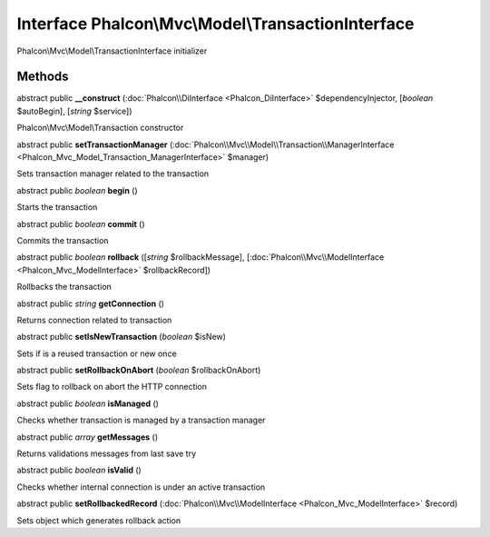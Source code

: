 Interface **Phalcon\\Mvc\\Model\\TransactionInterface**
=======================================================

Phalcon\\Mvc\\Model\\TransactionInterface initializer


Methods
-------

abstract public  **__construct** (:doc:`Phalcon\\DiInterface <Phalcon_DiInterface>` $dependencyInjector, [*boolean* $autoBegin], [*string* $service])

Phalcon\\Mvc\\Model\\Transaction constructor



abstract public  **setTransactionManager** (:doc:`Phalcon\\Mvc\\Model\\Transaction\\ManagerInterface <Phalcon_Mvc_Model_Transaction_ManagerInterface>` $manager)

Sets transaction manager related to the transaction



abstract public *boolean*  **begin** ()

Starts the transaction



abstract public *boolean*  **commit** ()

Commits the transaction



abstract public *boolean*  **rollback** ([*string* $rollbackMessage], [:doc:`Phalcon\\Mvc\\ModelInterface <Phalcon_Mvc_ModelInterface>` $rollbackRecord])

Rollbacks the transaction



abstract public *string*  **getConnection** ()

Returns connection related to transaction



abstract public  **setIsNewTransaction** (*boolean* $isNew)

Sets if is a reused transaction or new once



abstract public  **setRollbackOnAbort** (*boolean* $rollbackOnAbort)

Sets flag to rollback on abort the HTTP connection



abstract public *boolean*  **isManaged** ()

Checks whether transaction is managed by a transaction manager



abstract public *array*  **getMessages** ()

Returns validations messages from last save try



abstract public *boolean*  **isValid** ()

Checks whether internal connection is under an active transaction



abstract public  **setRollbackedRecord** (:doc:`Phalcon\\Mvc\\ModelInterface <Phalcon_Mvc_ModelInterface>` $record)

Sets object which generates rollback action




